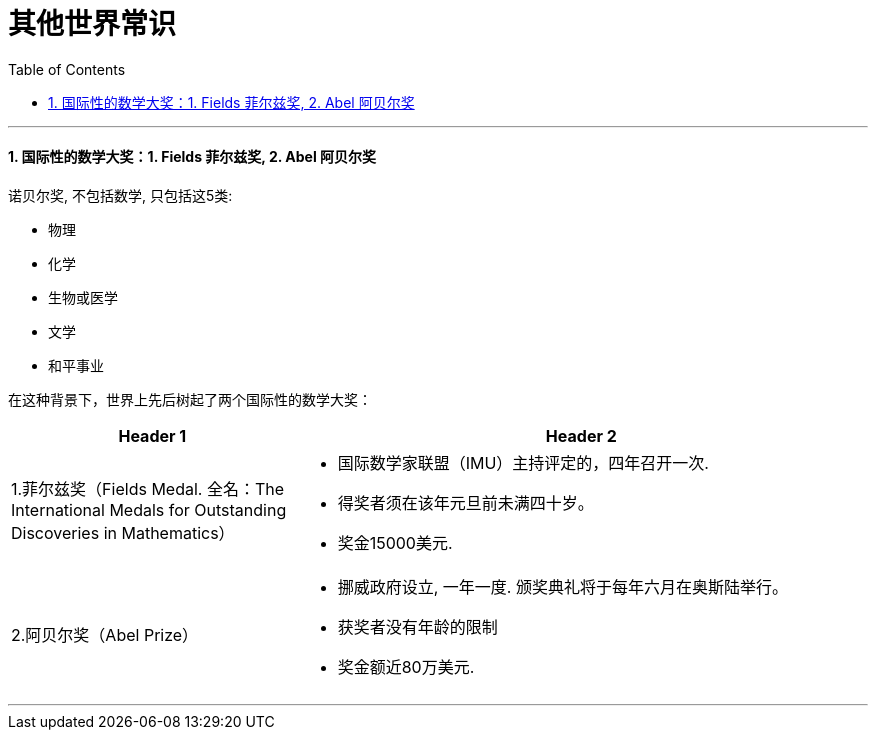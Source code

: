 
= 其他世界常识
:sectnums:
:toc:

---

==== 国际性的数学大奖：1.  Fields 菲尔兹奖, 2. Abel 阿贝尔奖

诺贝尔奖, 不包括数学, 只包括这5类:

- 物理
- 化学
- 生物或医学
- 文学
- 和平事业

在这种背景下，世界上先后树起了两个国际性的数学大奖：

[cols="1a,2a"]
|===
|Header 1 |Header 2

|1.菲尔兹奖（Fields Medal. 全名：The International Medals for Outstanding Discoveries in Mathematics）
|- 国际数学家联盟（IMU）主持评定的，四年召开一次.
- 得奖者须在该年元旦前未满四十岁。
- 奖金15000美元.

|2.阿贝尔奖（Abel Prize）
|- 挪威政府设立, 一年一度. 颁奖典礼将于每年六月在奥斯陆举行。
- 获奖者没有年龄的限制
- 奖金额近80万美元.
|===



---
